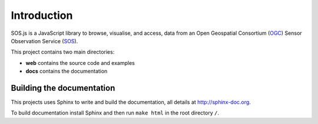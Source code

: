 Introduction
============

SOS.js is a JavaScript library to browse, visualise, and access, data from an Open Geospatial Consortium (`OGC`_) Sensor Observation Service (`SOS`_).

This project contains two main directories:

- **web** contains the source code and examples
- **docs** contains the documentation


Building the documentation
--------------------------

This projects uses Sphinx to write and build the documentation, all details at http://sphinx-doc.org.

To build documentation install Sphinx and then run ``make html`` in the root directory ``/``.


.. _OGC: http://www.opengeospatial.org/
.. _SOS: http://www.opengeospatial.org/standards/sos